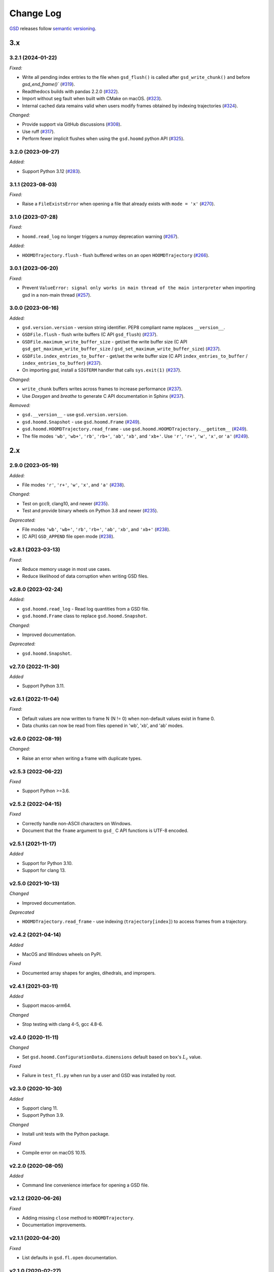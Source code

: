 .. Copyright (c) 2016-2023 The Regents of the University of Michigan
.. Part of GSD, released under the BSD 2-Clause License.

Change Log
==========

`GSD <https://github.com/glotzerlab/gsd>`_ releases follow `semantic versioning
<https://semver.org/>`_.

3.x
---

3.2.1 (2024-01-22)
^^^^^^^^^^^^^^^^^^

*Fixed:*

* Write all pending index entries to the file when ``gsd_flush()`` is called after
  ``gsd_write_chunk()`` and before `gsd_end_frame()``
  (`#319 <https://github.com/glotzerlab/gsd/pull/319>`__).
* Readthedocs builds with pandas 2.2.0
  (`#322 <https://github.com/glotzerlab/gsd/pull/322>`__).
* Import without seg fault when built with CMake on macOS.
  (`#323 <https://github.com/glotzerlab/gsd/pull/323>`__).
* Internal cached data remains valid when users modify frames obtained by indexing trajectories
  (`#324 <https://github.com/glotzerlab/gsd/pull/324>`__).

*Changed:*

* Provide support via GitHub discussions
  (`#308 <https://github.com/glotzerlab/gsd/issues/308>`__).
* Use ruff
  (`#317 <https://github.com/glotzerlab/gsd/pull/317>`__).
* Perform fewer implicit flushes when using the ``gsd.hoomd`` python API
  (`#325 <https://github.com/glotzerlab/gsd/pull/325>`__).

3.2.0 (2023-09-27)
^^^^^^^^^^^^^^^^^^

*Added:*

* Support Python 3.12
  (`#283 <https://github.com/glotzerlab/gsd/issues/283>`__).

3.1.1 (2023-08-03)
^^^^^^^^^^^^^^^^^^

*Fixed:*

* Raise a ``FileExistsError`` when opening a file that already exists with ``mode = 'x'``
  (`#270 <https://github.com/glotzerlab/gsd/issues/270>`__).

3.1.0 (2023-07-28)
^^^^^^^^^^^^^^^^^^

*Fixed:*

* ``hoomd.read_log`` no longer triggers a numpy deprecation warning
  (`#267 <https://github.com/glotzerlab/gsd/pull/267>`__).

*Added:*

* ``HOOMDTrajectory.flush`` - flush buffered writes on an open ``HOOMDTrajectory``
  (`#266 <https://github.com/glotzerlab/gsd/pull/266>`__).

3.0.1 (2023-06-20)
^^^^^^^^^^^^^^^^^^

*Fixed:*

* Prevent ``ValueError: signal only works in main thread of the main interpreter`` when importing
  gsd in a non-main thread (`#257 <https://github.com/glotzerlab/gsd/issues/257>`__).

3.0.0 (2023-06-16)
^^^^^^^^^^^^^^^^^^

*Added:*

* ``gsd.version.version`` - version string identifier. PEP8 compliant name replaces ``__version__``.
* ``GSDFile.flush`` - flush write buffers (C API ``gsd_flush``)
  (`#237 <https://github.com/glotzerlab/gsd/pull/237>`__).
* ``GSDFile.maximum_write_buffer_size`` - get/set the write buffer size
  (C API ``gsd_get_maximum_write_buffer_size`` / ``gsd_set_maximum_write_buffer_size``)
  (`#237 <https://github.com/glotzerlab/gsd/pull/237>`__).
* ``GSDFile.index_entries_to_buffer`` - get/set the write buffer size
  (C API ``index_entries_to_buffer`` / ``index_entries_to_buffer``)
  (`#237 <https://github.com/glotzerlab/gsd/pull/237>`__).
* On importing `gsd`, install a ``SIGTERM`` handler that calls ``sys.exit(1)``
  (`#237 <https://github.com/glotzerlab/gsd/pull/237>`__).

*Changed:*

* ``write_chunk`` buffers writes across frames to increase performance
  (`#237 <https://github.com/glotzerlab/gsd/pull/237>`__).
* Use *Doxygen* and *breathe* to generate C API documentation in Sphinx
  (`#237 <https://github.com/glotzerlab/gsd/pull/237>`__).

*Removed:*

* ``gsd.__version__`` - use ``gsd.version.version``.
* ``gsd.hoomd.Snapshot`` - use ``gsd.hoomd.Frame``
  (`#249 <https://github.com/glotzerlab/gsd/pull/249>`__).
* ``gsd.hoomd.HOOMDTrajectory.read_frame`` - use ``gsd.hoomd.HOOMDTrajectory.__getitem__``
  (`#249 <https://github.com/glotzerlab/gsd/pull/249>`__).
* The file modes ``'wb'``, ``'wb+'``, ``'rb'``,  ``'rb+'``, ``'ab'``, ``'xb'``, and ``'xb+'``. Use
  ``'r'``, ``'r+'``, ``'w'``, ``'x'``, or ``'a'``
  (`#249 <https://github.com/glotzerlab/gsd/pull/249>`__).

2.x
---

2.9.0 (2023-05-19)
^^^^^^^^^^^^^^^^^^

*Added:*

* File modes ``'r'``, ``'r+'``, ``'w'``, ``'x'``, and ``'a'``
  (`#238 <https://github.com/glotzerlab/gsd/pull/238>`__).

*Changed:*

* Test on gcc9, clang10, and newer
  (`#235 <https://github.com/glotzerlab/gsd/pull/235>`__).
* Test and provide binary wheels on Python 3.8 and newer
  (`#235 <https://github.com/glotzerlab/gsd/pull/235>`__).

*Deprecated:*

* File modes ``'wb'``, ``'wb+'``, ``'rb'``,  ``'rb+'``, ``'ab'``, ``'xb'``, and ``'xb+'``
  (`#238 <https://github.com/glotzerlab/gsd/pull/238>`__).
* [C API] ``GSD_APPEND`` file open mode
  (`#238 <https://github.com/glotzerlab/gsd/pull/238>`__).

v2.8.1 (2023-03-13)
^^^^^^^^^^^^^^^^^^^

*Fixed:*

* Reduce memory usage in most use cases.
* Reduce likelihood  of data corruption when writing GSD files.

v2.8.0 (2023-02-24)
^^^^^^^^^^^^^^^^^^^

*Added:*

* ``gsd.hoomd.read_log`` - Read log quantities from a GSD file.
* ``gsd.hoomd.Frame`` class to replace ``gsd.hoomd.Snapshot``.

*Changed:*

* Improved documentation.

*Deprecated:*

* ``gsd.hoomd.Snapshot``.

v2.7.0 (2022-11-30)
^^^^^^^^^^^^^^^^^^^

*Added*

* Support Python 3.11.

v2.6.1 (2022-11-04)
^^^^^^^^^^^^^^^^^^^

*Fixed:*

* Default values are now written to frame N (N != 0) when non-default values
  exist in frame 0.
* Data chunks can now be read from files opened in 'wb', 'xb', and 'ab' modes.

v2.6.0 (2022-08-19)
^^^^^^^^^^^^^^^^^^^

*Changed:*

* Raise an error when writing a frame with duplicate types.

v2.5.3 (2022-06-22)
^^^^^^^^^^^^^^^^^^^

*Fixed*

* Support Python >=3.6.

v2.5.2 (2022-04-15)
^^^^^^^^^^^^^^^^^^^

*Fixed*

* Correctly handle non-ASCII characters on Windows.
* Document that the ``fname`` argument to ``gsd_`` C API functions is UTF-8
  encoded.

v2.5.1 (2021-11-17)
^^^^^^^^^^^^^^^^^^^

*Added*

* Support for Python 3.10.
* Support for clang 13.

v2.5.0 (2021-10-13)
^^^^^^^^^^^^^^^^^^^

*Changed*

* Improved documentation.

*Deprecated*

- ``HOOMDTrajectory.read_frame`` - use indexing (``trajectory[index]``) to access frames from a
  trajectory.

v2.4.2 (2021-04-14)
^^^^^^^^^^^^^^^^^^^

*Added*

* MacOS and Windows wheels on PyPI.

*Fixed*

- Documented array shapes for angles, dihedrals, and impropers.

v2.4.1 (2021-03-11)
^^^^^^^^^^^^^^^^^^^

*Added*

* Support macos-arm64.

*Changed*

* Stop testing with clang 4-5, gcc 4.8-6.

v2.4.0 (2020-11-11)
^^^^^^^^^^^^^^^^^^^

*Changed*

* Set ``gsd.hoomd.ConfigurationData.dimensions`` default based on ``box``'s
  :math:`L_z` value.

*Fixed*

* Failure in ``test_fl.py`` when run by a user and GSD was installed by root.


v2.3.0 (2020-10-30)
^^^^^^^^^^^^^^^^^^^

*Added*

* Support clang 11.
* Support Python 3.9.

*Changed*

* Install unit tests with the Python package.

*Fixed*

* Compile error on macOS 10.15.

v2.2.0 (2020-08-05)
^^^^^^^^^^^^^^^^^^^

*Added*

* Command line convenience interface for opening a GSD file.

v2.1.2 (2020-06-26)
^^^^^^^^^^^^^^^^^^^

*Fixed*

* Adding missing ``close`` method to ``HOOMDTrajectory``.
* Documentation improvements.

v2.1.1 (2020-04-20)
^^^^^^^^^^^^^^^^^^^

*Fixed*

* List defaults in ``gsd.fl.open`` documentation.

v2.1.0 (2020-02-27)
^^^^^^^^^^^^^^^^^^^

*Added*

* Shape specification for sphere unions.

v2.0.0 (2020-02-03)
^^^^^^^^^^^^^^^^^^^

*Note*

* This release introduces a new file storage format.
* GSD >= 2.0 can read and write to files created by GSD 1.x.
* Files created or upgraded by GSD >= 2.0 can not be opened by GSD < 1.x.

*Added*

* The ``upgrade`` method converts a GSD 1.0 file to a GSD 2.0 file in place.
* Support arbitrarily long chunk names (only in GSD 2.0 files).

*Changed*

* ``gsd.fl.open`` accepts ``None`` for ``application``, ``schema``, and
  ``schema_version`` when opening files for reading.
* Improve read latency when accessing files with thousands of chunk names in
  a frame (only for GSD 2.0 files).
* Buffer small writes to improve write performance.
* Improve performance and reduce memory usage in read/write modes ('rb+', 'wb+'
  and ('xb+').
* **C API**: functions return error codes from the ``gsd_error`` enum. v2.x
  integer error codes differ from v1.x, use the enum to check. For example:
  ``if (retval == GSD_ERROR_IO)``.
* Python, Cython, and C code must follow strict style guidelines.

*Removed*

* ``gsd.fl.create`` - use ``gsd.fl.open``.
* ``gsd.hoomd.create`` - use ``gsd.hoomd.open``.
* ``GSDFile`` v1.0 compatibility mode - use ``gsd.fl.open``.
* ``hoomdxml2gsd.py``.

*Fixed*

* Allow more than 127 data chunk names in a single GSD file.

v1.x
----

v1.10.0 (2019-11-26)
^^^^^^^^^^^^^^^^^^^^

* Improve performance of first frame write.
* Allow pickling of GSD file handles opened in read only mode.
* Removed Cython-generated code from repository. ``fl.pyx`` will be cythonized
  during installation.

v1.9.3 (2019-10-04)
^^^^^^^^^^^^^^^^^^^

* Fixed preprocessor directive affecting Windows builds using setup.py.
* Documentation updates

v1.9.2 (2019-10-01)
^^^^^^^^^^^^^^^^^^^

* Support chunk sizes larger than 2GiB

v1.9.1 (2019-09-23)
^^^^^^^^^^^^^^^^^^^

* Support writing chunks wider than 255 from Python.

v1.9.0 (2019-09-18)
^^^^^^^^^^^^^^^^^^^

* File API: Add ``find_matching_chunk_names()``
* ``HOOMD`` schema 1.4: Add user defined logged data.
* ``HOOMD`` schema 1.4: Add ``type_shapes`` specification.
* pytest >= 3.9.0 is required to run unit tests.
* ``gsd.fl.open`` and ``gsd.hoomd.open`` accept objects implementing
  ``os.PathLike``.
* Report an error when attempting to write a chunk that fails to allocate a
  name.
* Reduce virtual memory usage in ``rb`` and ``wb`` open modes.
* Additional checks for corrupt GSD files on open.
* Synchronize after expanding file index.

v1.8.1 (2019-08-19)
^^^^^^^^^^^^^^^^^^^

* Correctly raise ``IndexError`` when attempting to read frames before the first
  frame.
* Raise ``RuntimeError`` when importing ``gsd`` in unsupported Python versions.

v1.8.0 (2019-08-05)
^^^^^^^^^^^^^^^^^^^

* Slicing a HOOMDTrajectory object returns a view that can be used to directly
  select frames from a subset or sliced again.
* raise ``IndexError`` when attempting to read frames before the first frame.
* Dropped support for Python 2.

v1.7.0 (2019-04-30)
^^^^^^^^^^^^^^^^^^^

* Add ``hpmc/sphere/orientable`` to HOOMD schema.
* HOOMD schema 1.3


v1.6.2 (2019-04-16)
^^^^^^^^^^^^^^^^^^^

* PyPI binary wheels now support numpy>=1.9.3,<2

v1.6.1 (2019-03-05)
^^^^^^^^^^^^^^^^^^^

* Documentation updates

v1.6.0 (2018-12-20)
^^^^^^^^^^^^^^^^^^^

* The length of sliced HOOMDTrajectory objects can be determined with the
  built-in ``len()`` function.

v1.5.5 (2018-11-28)
^^^^^^^^^^^^^^^^^^^

* Silence numpy deprecation warnings

v1.5.4 (2018-10-04)
^^^^^^^^^^^^^^^^^^^

* Add ``pyproject.toml`` file that defines ``numpy`` as a proper build
  dependency (requires pip >= 10)
* Reorganize documentation

v1.5.3 (2018-05-22)
^^^^^^^^^^^^^^^^^^^

* Revert ``setup.py`` changes in v1.5.2 - these do not work in most
  circumstances.
* Include ``sys/stat.h`` on all architectures.

v1.5.2 (2018-04-04)
^^^^^^^^^^^^^^^^^^^

* Close file handle on errors in ``gsd_open``.
* Always close file handle in ``gsd_close``.
* ``setup.py`` now correctly pulls in the numpy dependency.

v1.5.1 (2018-02-26)
^^^^^^^^^^^^^^^^^^^

* Documentation fixes.

v1.5.0 (2018-01-18)
^^^^^^^^^^^^^^^^^^^

* Read and write HPMC shape state data.

v1.4.0 (2017-12-04)
^^^^^^^^^^^^^^^^^^^

* Support reading and writing chunks with 0 length. No schema changes are
  necessary to support this.

v1.3.0 (2017-11-17)
^^^^^^^^^^^^^^^^^^^

* Document ``state`` entries in the HOOMD schema.
* No changes to the gsd format or reader code in v1.3.

v1.2.0 (2017-02-21)
^^^^^^^^^^^^^^^^^^^

* Add ``gsd.hoomd.open()`` method which can create and open hoomd gsd files.
* Add ``gsd.fl.open()`` method which can create and open gsd files.
* The previous create/class ``GSDFile`` instantiation is still supported
  for backward compatibility.

v1.1.0 (2016-10-04)
^^^^^^^^^^^^^^^^^^^

* Add special pairs section pairs/ to HOOMD schema.
* HOOMD schema version is now 1.1.

v1.0.1 (2016-06-15)
^^^^^^^^^^^^^^^^^^^

* Fix compile error on more strict POSIX systems.

v1.0.0 (2016-05-24)
^^^^^^^^^^^^^^^^^^^

Initial release.

